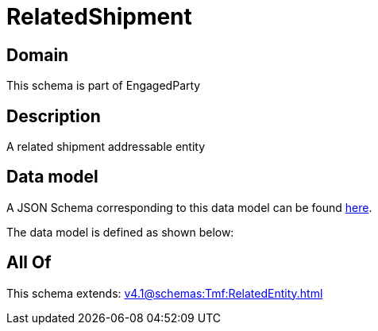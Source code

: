 = RelatedShipment

[#domain]
== Domain

This schema is part of EngagedParty

[#description]
== Description

A related shipment addressable entity


[#data_model]
== Data model

A JSON Schema corresponding to this data model can be found https://tmforum.org[here].

The data model is defined as shown below:


[#all_of]
== All Of

This schema extends: xref:v4.1@schemas:Tmf:RelatedEntity.adoc[]
